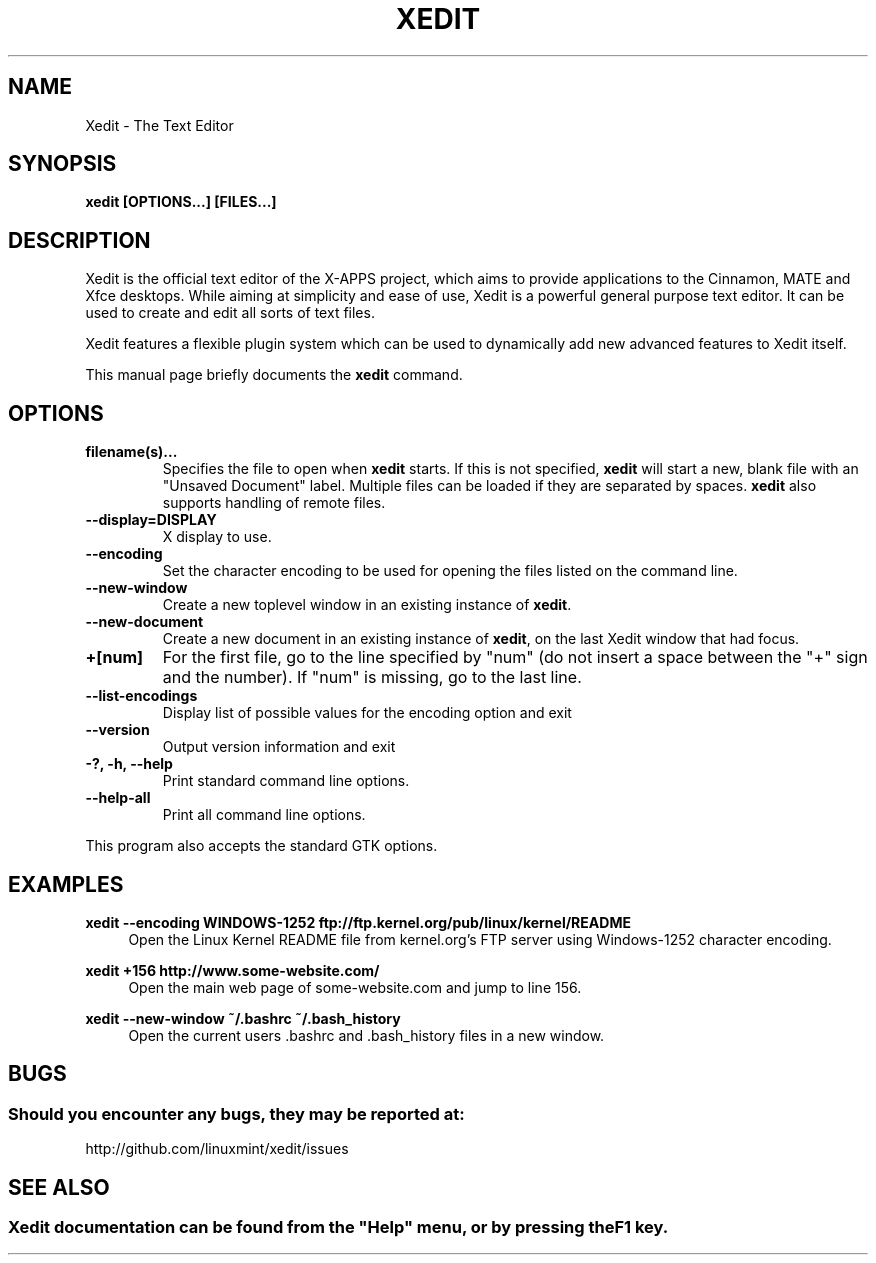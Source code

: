 .\" Man page for Xedit.
.TH XEDIT 1
.\"
.SH "NAME"
Xedit \- The Text Editor
.SH "SYNOPSIS"
.B xedit [OPTIONS...] [FILES...]
.SH "DESCRIPTION"
Xedit is the official text editor of the X-APPS project, which aims to provide applications to the Cinnamon, MATE and Xfce desktops. While aiming at simplicity and ease of use, Xedit is a powerful general purpose text editor. It can be used to create and edit all sorts of text files.
.PP
Xedit features a flexible plugin system which can be used to dynamically add new advanced features to Xedit itself.
.PP
This manual page briefly documents the \fBxedit\fR command.

.SH "OPTIONS"
.TP
\fBfilename(s)...\fR
Specifies the file to open when \fBxedit\fR starts. If this is not specified, \fBxedit\fR will start a new, blank file with an "Unsaved Document" label. Multiple files can be loaded if they are separated by spaces. \fBxedit\fR also supports handling of remote files.
.TP
\fB\-\-display=DISPLAY\fR
X display to use.
.TP
\fB\-\-encoding\fR
Set the character encoding to be used for opening the files listed on the command line.
.TP
\fB\-\-new\-window\fR
Create a new toplevel window in an existing instance of \fBxedit\fR.
.TP
\fB\-\-new\-document\fR
Create a new document in an existing instance of \fBxedit\fR, on the last Xedit window that had focus.
.TP
\fB+[num]\fR
For the first file, go to the line specified by "num" (do not insert a space between the "+" sign and the number).
If "num" is missing, go to the last line.
.TP
\fB\-\-list-encodings\fR
Display list of possible values for the encoding option and exit
.TP
\fB\-\-version\fR
Output version information and exit
.TP
\fB\-?, \-h, \-\-help\fR
Print standard command line options.
.TP
\fB\-\-help\-all\fR
Print all command line options.
.P
This program also accepts the standard GTK options.

.SH "EXAMPLES"
\fBxedit \-\-encoding WINDOWS-1252 ftp://ftp.kernel.org/pub/linux/kernel/README\fR
.RS 4
Open the Linux Kernel README file from kernel.org's FTP server using Windows-1252 character encoding.
.RE
.PP
\fBxedit +156 http://www.some-website.com/\fR
.RS 4
Open the main web page of some-website.com and jump to line 156.
.RE
.PP
\fBxedit \-\-new\-window ~/.bashrc ~/.bash_history\fR
.RS 4
Open the current users .bashrc and .bash_history files in a new window.

.SH "BUGS"
.SS Should you encounter any bugs, they may be reported at: 
http://github.com/linuxmint/xedit/issues

.fi
.SH "SEE ALSO"
.SS
Xedit documentation can be found from the "Help" menu, or by pressing the F1 key. 
